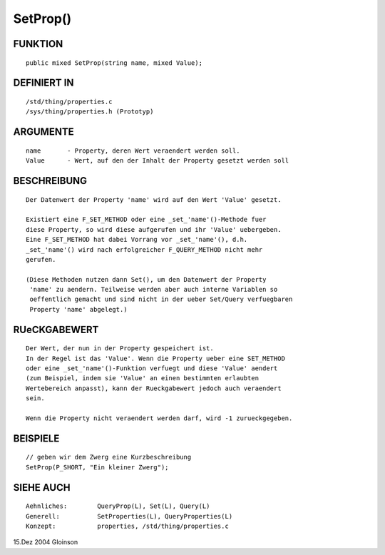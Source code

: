 SetProp()
=========

FUNKTION
--------
::

     public mixed SetProp(string name, mixed Value);

DEFINIERT IN
------------
::

     /std/thing/properties.c
     /sys/thing/properties.h (Prototyp)

ARGUMENTE
---------
::

     name	- Property, deren Wert veraendert werden soll.
     Value	- Wert, auf den der Inhalt der Property gesetzt werden soll

BESCHREIBUNG
------------
::

     Der Datenwert der Property 'name' wird auf den Wert 'Value' gesetzt.

     Existiert eine F_SET_METHOD oder eine _set_'name'()-Methode fuer
     diese Property, so wird diese aufgerufen und ihr 'Value' uebergeben.
     Eine F_SET_METHOD hat dabei Vorrang vor _set_'name'(), d.h.
     _set_'name'() wird nach erfolgreicher F_QUERY_METHOD nicht mehr
     gerufen.

     (Diese Methoden nutzen dann Set(), um den Datenwert der Property
      'name' zu aendern. Teilweise werden aber auch interne Variablen so
      oeffentlich gemacht und sind nicht in der ueber Set/Query verfuegbaren
      Property 'name' abgelegt.)

RUeCKGABEWERT
-------------
::

     Der Wert, der nun in der Property gespeichert ist.
     In der Regel ist das 'Value'. Wenn die Property ueber eine SET_METHOD
     oder eine _set_'name'()-Funktion verfuegt und diese 'Value' aendert
     (zum Beispiel, indem sie 'Value' an einen bestimmten erlaubten
     Wertebereich anpasst), kann der Rueckgabewert jedoch auch veraendert
     sein.

     Wenn die Property nicht veraendert werden darf, wird -1 zurueckgegeben.

BEISPIELE
---------
::

     // geben wir dem Zwerg eine Kurzbeschreibung
     SetProp(P_SHORT, "Ein kleiner Zwerg");

SIEHE AUCH
----------
::

     Aehnliches:	QueryProp(L), Set(L), Query(L)
     Generell:		SetProperties(L), QueryProperties(L)
     Konzept:		properties, /std/thing/properties.c

15.Dez 2004 Gloinson

